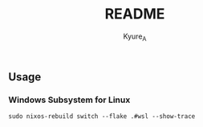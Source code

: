 #+TITLE: README
#+AUTHOR: Kyure_A
#+OPTIONS: toc:nil

** Usage
*** Windows Subsystem for Linux
#+begin_src shell
  sudo nixos-rebuild switch --flake .#wsl --show-trace
#+end_src

